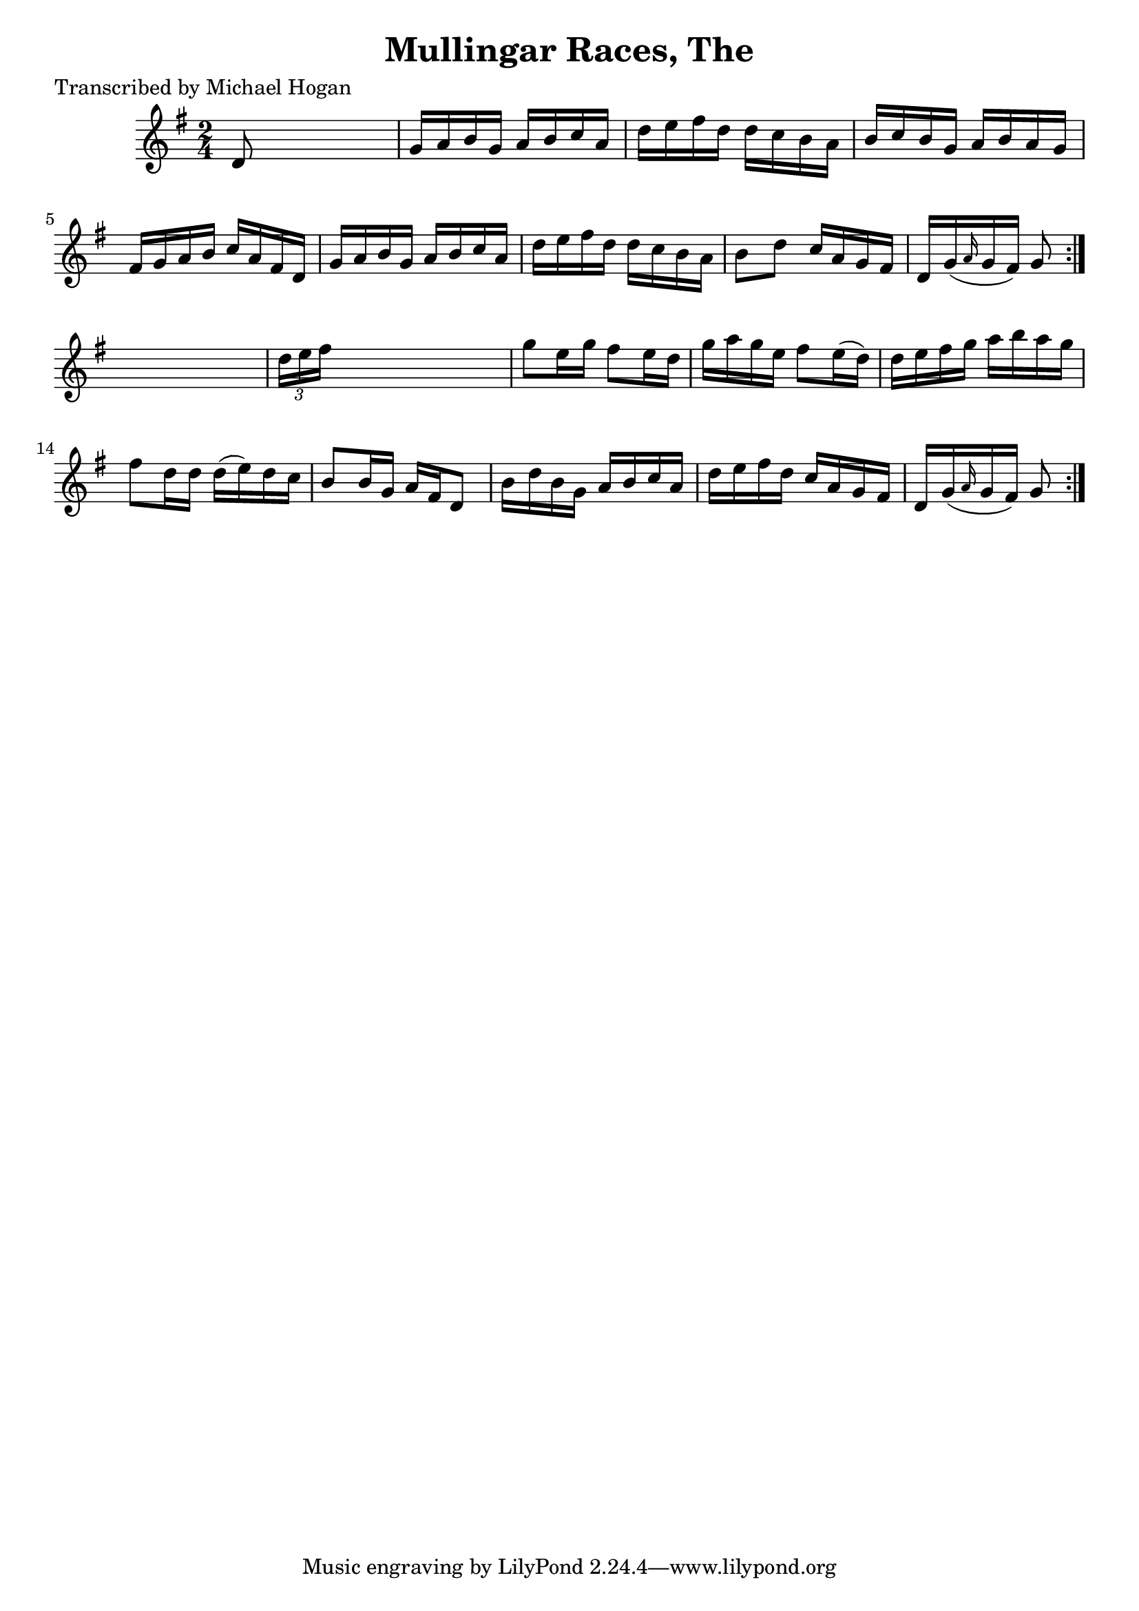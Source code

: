 
\version "2.16.2"
% automatically converted by musicxml2ly from xml/1588_mh.xml

%% additional definitions required by the score:
\language "english"


\header {
    poet = "Transcribed by Michael Hogan"
    encoder = "abc2xml version 63"
    encodingdate = "2015-01-25"
    title = "Mullingar Races, The"
    }

\layout {
    \context { \Score
        autoBeaming = ##f
        }
    }
PartPOneVoiceOne =  \relative d' {
    \repeat volta 2 {
        \repeat volta 2 {
            \key g \major \time 2/4 d8 s4. | % 2
            g16 [ a16 b16 g16 ] a16 [ b16 c16 a16 ] | % 3
            d16 [ e16 fs16 d16 ] d16 [ c16 b16 a16 ] | % 4
            b16 [ c16 b16 g16 ] a16 [ b16 a16 g16 ] | % 5
            fs16 [ g16 a16 b16 ] c16 [ a16 fs16 d16 ] | % 6
            g16 [ a16 b16 g16 ] a16 [ b16 c16 a16 ] | % 7
            d16 [ e16 fs16 d16 ] d16 [ c16 b16 a16 ] | % 8
            b8 [ d8 ] c16 [ a16 g16 fs16 ] | % 9
            d16 [ g16 ( \grace { a16 } g16 fs16 ) ] g8 }
        s8 | \barNumberCheck #10
        \times 2/3  {
            d'16 [ e16 fs16 ] }
        s4. | % 11
        g8 [ e16 g16 ] fs8 [ e16 d16 ] | % 12
        g16 [ a16 g16 e16 ] fs8 [ e16 ( d16 ) ] | % 13
        d16 [ e16 fs16 g16 ] a16 [ b16 a16 g16 ] | % 14
        fs8 [ d16 d16 ] d16 ( [ e16 ) d16 c16 ] | % 15
        b8 [ b16 g16 ] a16 [ fs16 d8 ] | % 16
        b'16 [ d16 b16 g16 ] a16 [ b16 c16 a16 ] | % 17
        d16 [ e16 fs16 d16 ] c16 [ a16 g16 fs16 ] | % 18
        d16 [ g16 ( \grace { a16 } g16 fs16 ) ] g8 }
    }


% The score definition
\score {
    <<
        \new Staff <<
            \context Staff << 
                \context Voice = "PartPOneVoiceOne" { \PartPOneVoiceOne }
                >>
            >>
        
        >>
    \layout {}
    % To create MIDI output, uncomment the following line:
    %  \midi {}
    }

